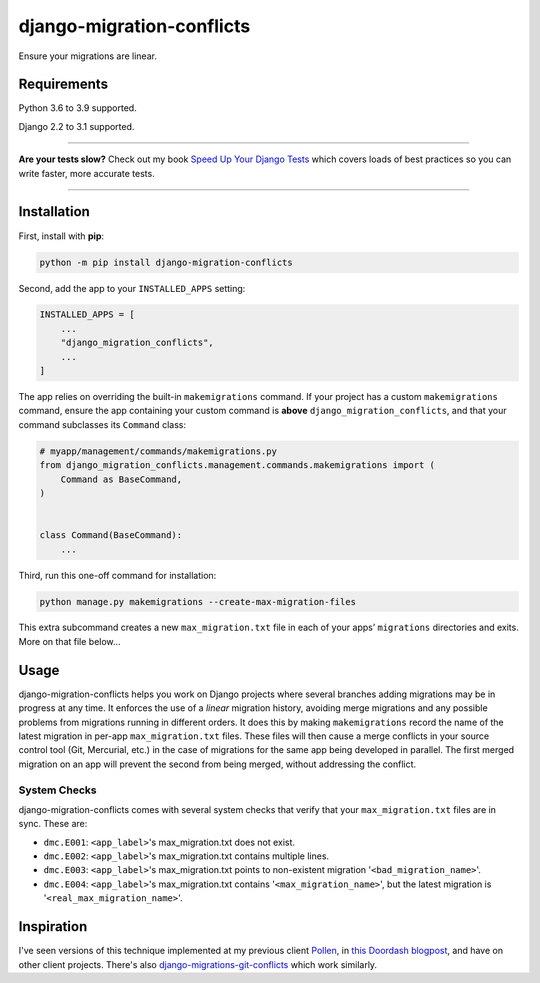 ==========================
django-migration-conflicts
==========================

.. image:: https://img.shields.io/github/workflow/status/adamchainz/django-migration-conflicts/CI/master?style=for-the-badge
   :target: https://github.com/adamchainz/django-migration-conflicts/actions?workflow=CI

.. image:: https://img.shields.io/pypi/v/django-migration-conflicts.svg?style=for-the-badge
   :target: https://pypi.org/project/django-migration-conflicts/

.. image:: https://img.shields.io/badge/code%20style-black-000000.svg?style=for-the-badge
   :target: https://github.com/psf/black

.. image:: https://img.shields.io/badge/pre--commit-enabled-brightgreen?logo=pre-commit&logoColor=white&style=for-the-badge
   :target: https://github.com/pre-commit/pre-commit
   :alt: pre-commit

Ensure your migrations are linear.

Requirements
============

Python 3.6 to 3.9 supported.

Django 2.2 to 3.1 supported.

----

**Are your tests slow?**
Check out my book `Speed Up Your Django Tests <https://gumroad.com/l/suydt>`__ which covers loads of best practices so you can write faster, more accurate tests.

----

Installation
============

First, install with **pip**:

.. code-block:: bash

    python -m pip install django-migration-conflicts

Second, add the app to your ``INSTALLED_APPS`` setting:

.. code-block:: python

    INSTALLED_APPS = [
        ...
        "django_migration_conflicts",
        ...
    ]

The app relies on overriding the built-in ``makemigrations`` command.
If your project has a custom ``makemigrations`` command, ensure the app containing your custom command is **above** ``django_migration_conflicts``, and that your command subclasses its ``Command`` class:

.. code-block:: python

    # myapp/management/commands/makemigrations.py
    from django_migration_conflicts.management.commands.makemigrations import (
        Command as BaseCommand,
    )


    class Command(BaseCommand):
        ...

Third, run this one-off command for installation:

.. code-block:: sh

    python manage.py makemigrations --create-max-migration-files

This extra subcommand creates a new ``max_migration.txt`` file in each of your apps’ ``migrations`` directories and exits.
More on that file below...

Usage
=====

django-migration-conflicts helps you work on Django projects where several branches adding migrations may be in progress at any time.
It enforces the use of a *linear* migration history, avoiding merge migrations and any possible problems from migrations running in different orders.
It does this by making ``makemigrations`` record the name of the latest migration in per-app ``max_migration.txt`` files.
These files will then cause a merge conflicts in your source control tool (Git, Mercurial, etc.) in the case of migrations for the same app being developed in parallel.
The first merged migration on an app will prevent the second from being merged, without addressing the conflict.

System Checks
-------------

django-migration-conflicts comes with several system checks that verify that your ``max_migration.txt`` files are in sync.
These are:

* ``dmc.E001``: ``<app_label>``'s max_migration.txt does not exist.
* ``dmc.E002``: ``<app_label>``'s max_migration.txt contains multiple lines.
* ``dmc.E003``: ``<app_label>``'s max_migration.txt points to non-existent migration '``<bad_migration_name>``'.
* ``dmc.E004``: ``<app_label>``'s max_migration.txt contains '``<max_migration_name>``', but the latest migration is '``<real_max_migration_name>``'.

Inspiration
===========

I've seen versions of this technique implemented at my previous client `Pollen <https://pollen.co/>`__, in `this Doordash blogpost <https://medium.com/@DoorDash/tips-for-building-high-quality-django-apps-at-scale-a5a25917b2b5>`__, and have on other client projects.
There's also `django-migrations-git-conflicts <https://pypi.org/project/django-migrations-git-conflicts/>`__ which work similarly.
